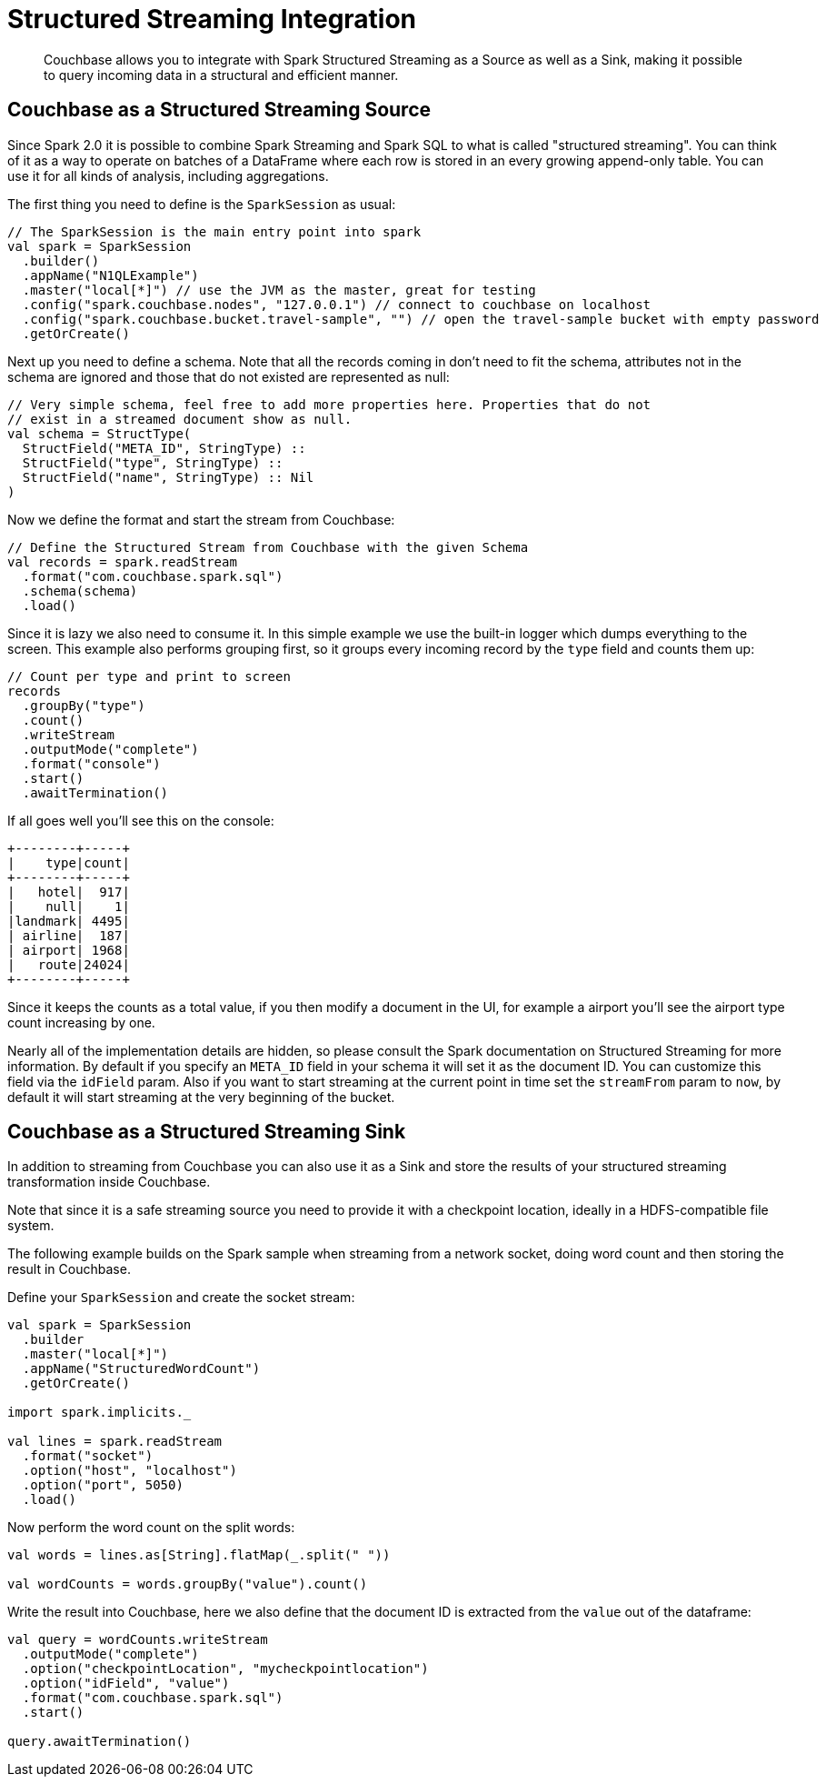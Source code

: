 [#spark-structured-streaming]
= Structured Streaming Integration
:page-type: concept

[abstract]
Couchbase allows you to integrate with Spark Structured Streaming as a Source as well as a Sink, making it possible to query incoming data in a structural and efficient manner.

== Couchbase as a Structured Streaming Source

Since Spark 2.0 it is possible to combine Spark Streaming and Spark SQL to what is called "structured streaming".
You can think of it as a way to operate on batches of a DataFrame where each row is stored in an every growing append-only table.
You can use it for all kinds of analysis, including aggregations.

The first thing you need to define is the `SparkSession` as usual:

[source,scala]
----
// The SparkSession is the main entry point into spark
val spark = SparkSession
  .builder()
  .appName("N1QLExample")
  .master("local[*]") // use the JVM as the master, great for testing
  .config("spark.couchbase.nodes", "127.0.0.1") // connect to couchbase on localhost
  .config("spark.couchbase.bucket.travel-sample", "") // open the travel-sample bucket with empty password
  .getOrCreate()
----

Next up you need to define a schema.
Note that all the records coming in don't need to fit the schema, attributes not in the schema are ignored and those that do not existed are represented as null:

[source,scala]
----
// Very simple schema, feel free to add more properties here. Properties that do not
// exist in a streamed document show as null.
val schema = StructType(
  StructField("META_ID", StringType) ::
  StructField("type", StringType) ::
  StructField("name", StringType) :: Nil
)
----

Now we define the format and start the stream from Couchbase:

[source,scala]
----
// Define the Structured Stream from Couchbase with the given Schema
val records = spark.readStream
  .format("com.couchbase.spark.sql")
  .schema(schema)
  .load()
----

Since it is lazy we also need to consume it.
In this simple example we use the built-in logger which dumps everything to the screen.
This example also performs grouping first, so it groups every incoming record by the `type` field and counts them up:

[source,scala]
----
// Count per type and print to screen
records
  .groupBy("type")
  .count()
  .writeStream
  .outputMode("complete")
  .format("console")
  .start()
  .awaitTermination()
----

If all goes well you'll see this on the console:

----
+--------+-----+
|    type|count|
+--------+-----+
|   hotel|  917|
|    null|    1|
|landmark| 4495|
| airline|  187|
| airport| 1968|
|   route|24024|
+--------+-----+
----

Since it keeps the counts as a total value, if you then modify a document in the UI, for example a airport you'll see the airport type count increasing by one.

Nearly all of the implementation details are hidden, so please consult the Spark documentation on Structured Streaming for more information.
By default if you specify an `META_ID` field in your schema it will set it as the document ID.
You can customize this field via the `idField` param.
Also if you want to start streaming at the current point in time set the `streamFrom` param to `now`, by default it will start streaming at the very beginning of the bucket.

== Couchbase as a Structured Streaming Sink

In addition to streaming from Couchbase you can also use it as a Sink and store the results of your structured streaming transformation inside Couchbase.

Note that since it is a safe streaming source you need to provide it with a checkpoint location, ideally in a HDFS-compatible file system.

The following example builds on the Spark sample when streaming from a network socket, doing word count and then storing the result in Couchbase.

Define your `SparkSession` and create the socket stream:

[source,scala]
----
val spark = SparkSession
  .builder
  .master("local[*]")
  .appName("StructuredWordCount")
  .getOrCreate()

import spark.implicits._

val lines = spark.readStream
  .format("socket")
  .option("host", "localhost")
  .option("port", 5050)
  .load()
----

Now perform the word count on the split words:

[source,scala]
----
val words = lines.as[String].flatMap(_.split(" "))

val wordCounts = words.groupBy("value").count()
----

Write the result into Couchbase, here we also define that the document ID is extracted from the `value` out of the dataframe:

[source,scala]
----
val query = wordCounts.writeStream
  .outputMode("complete")
  .option("checkpointLocation", "mycheckpointlocation")
  .option("idField", "value")
  .format("com.couchbase.spark.sql")
  .start()

query.awaitTermination()
----
